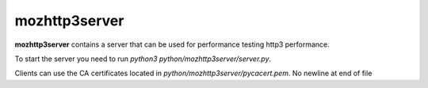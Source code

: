 ==============
mozhttp3server
==============

**mozhttp3server** contains a server that can be used for performance testing
http3 performance.

To start the server you need to run `python3 python/mozhttp3server/server.py`.

Clients can use the CA certificates located in `python/mozhttp3server/pycacert.pem`.
No newline at end of file
